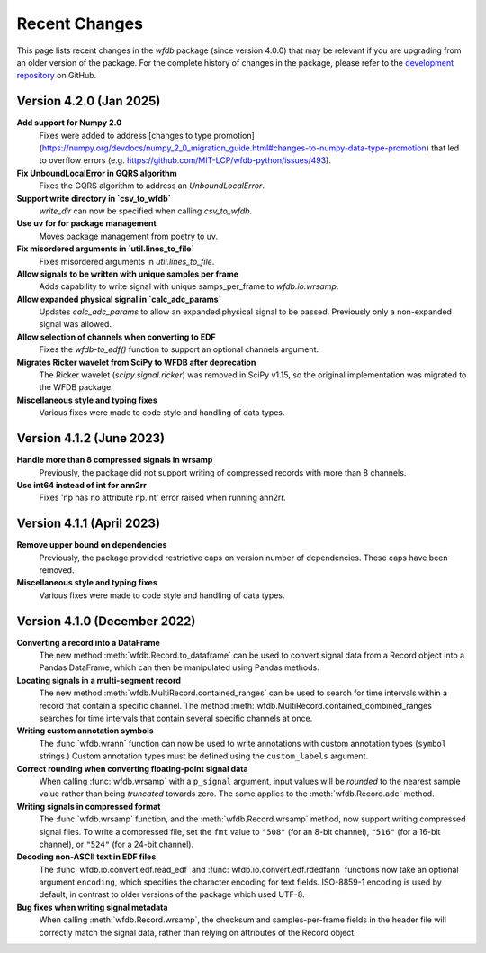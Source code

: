 Recent Changes
==============

This page lists recent changes in the `wfdb` package (since version 4.0.0) that may be relevant if you are upgrading from an older version of the package.  For the complete history of changes in the package, please refer to the `development repository`_ on GitHub.

.. _development repository: https://github.com/MIT-LCP/wfdb-python

Version 4.2.0 (Jan 2025)
-----------------------------

**Add support for Numpy 2.0**
  Fixes were added to address [changes to type promotion](https://numpy.org/devdocs/numpy_2_0_migration_guide.html#changes-to-numpy-data-type-promotion) that led to overflow errors (e.g. https://github.com/MIT-LCP/wfdb-python/issues/493). 

**Fix UnboundLocalError in GQRS algorithm**
  Fixes the GQRS algorithm to address an `UnboundLocalError`.

**Support write directory in `csv_to_wfdb`**
  `write_dir` can now be specified when calling `csv_to_wfdb`.

**Use uv for for package management**
  Moves package management from poetry to uv.

**Fix misordered arguments in `util.lines_to_file`**
  Fixes misordered arguments in `util.lines_to_file`.

**Allow signals to be written with unique samples per frame**
  Adds capability to write signal with unique samps_per_frame to `wfdb.io.wrsamp`.

**Allow expanded physical signal in `calc_adc_params`**
  Updates `calc_adc_params` to allow an expanded physical signal to be passed. Previously only a non-expanded signal was allowed.

**Allow selection of channels when converting to EDF**
  Fixes the `wfdb-to_edf()` function to support an optional channels argument.

**Migrates Ricker wavelet from SciPy to WFDB after deprecation**
  The Ricker wavelet (`scipy.signal.ricker`) was removed in SciPy v1.15, so the original implementation was migrated to the WFDB package.

**Miscellaneous style and typing fixes**
  Various fixes were made to code style and handling of data types.


Version 4.1.2 (June 2023)
-----------------------------

**Handle more than 8 compressed signals in wrsamp**
  Previously, the package did not support writing of compressed records with more than 8 channels.

**Use int64 instead of int for ann2rr**
  Fixes 'np has no attribute np.int' error raised when running ann2rr.

Version 4.1.1 (April 2023)
-----------------------------

**Remove upper bound on dependencies**
  Previously, the package provided restrictive caps on version number of dependencies. These caps have been removed.

**Miscellaneous style and typing fixes**
  Various fixes were made to code style and handling of data types.


Version 4.1.0 (December 2022)
-----------------------------

**Converting a record into a DataFrame**
  The new method :meth:`wfdb.Record.to_dataframe` can be used to convert signal data from a Record object into a Pandas DataFrame, which can then be manipulated using Pandas methods.

**Locating signals in a multi-segment record**
  The new method :meth:`wfdb.MultiRecord.contained_ranges` can be used to search for time intervals within a record that contain a specific channel.  The method :meth:`wfdb.MultiRecord.contained_combined_ranges` searches for time intervals that contain several specific channels at once.

**Writing custom annotation symbols**
  The :func:`wfdb.wrann` function can now be used to write annotations with custom annotation types (``symbol`` strings.)  Custom annotation types must be defined using the ``custom_labels`` argument.

**Correct rounding when converting floating-point signal data**
  When calling :func:`wfdb.wrsamp` with a ``p_signal`` argument, input values will be *rounded* to the nearest sample value rather than being *truncated* towards zero.  The same applies to the :meth:`wfdb.Record.adc` method.

**Writing signals in compressed format**
  The :func:`wfdb.wrsamp` function, and the :meth:`wfdb.Record.wrsamp` method, now support writing compressed signal files.  To write a compressed file, set the ``fmt`` value to ``"508"`` (for an 8-bit channel), ``"516"`` (for a 16-bit channel), or ``"524"`` (for a 24-bit channel).

**Decoding non-ASCII text in EDF files**
  The :func:`wfdb.io.convert.edf.read_edf` and :func:`wfdb.io.convert.edf.rdedfann` functions now take an optional argument ``encoding``, which specifies the character encoding for text fields.  ISO-8859-1 encoding is used by default, in contrast to older versions of the package which used UTF-8.

**Bug fixes when writing signal metadata**
  When calling :meth:`wfdb.Record.wrsamp`, the checksum and samples-per-frame fields in the header file will correctly match the signal data, rather than relying on attributes of the Record object.
